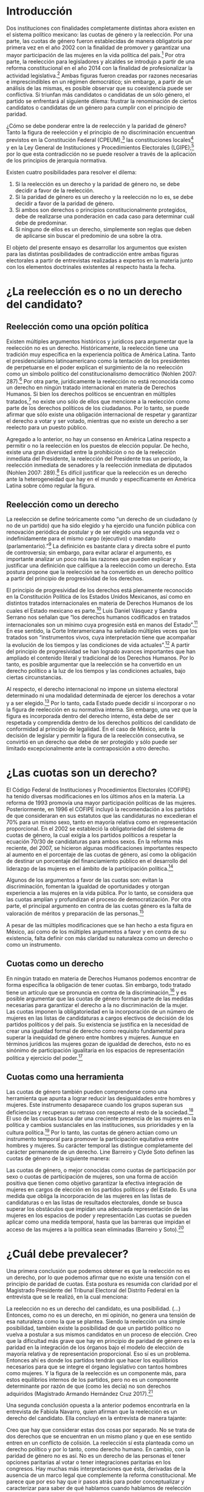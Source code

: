 #+STARTUP: showall
#+OPTIONS: toc:nil
# will change captions to Spanish, see https://lists.gnu.org/archive/html/emacs-orgmode/2010-03/msg00879.html
#+LANGUAGE: es 
#+begin_src yaml :exports results :results value html
  ---
  layout: single
  title: La tensión entre la paridad de género y la reelección
  authors:
    - patricia.cruz
    - gretel
  comments: true
  date:   2017-07-06
  tags: 
    - cuotas de género
    - ambición
    - reelección consecutiva
  ---
#+end_src
#+results:


* Introducción 

Dos instituciones con finalidades completamente distintas ahora existen en el sistema político mexicano: las cuotas de género y la reelección. Por una parte, las cuotas de género fueron establecidas de manera obligatoria por primera vez en el año 2002 con la finalidad de promover y garantizar una mayor participación de las mujeres en la vida política del país.[fn:1] Por otra parte, la reelección para legisladores y alcaldes se introdujo a partir de una reforma constitucional en el año 2014 con la finalidad de profesionalizar la actividad legislativa.[fn:2] Ambas figuras fueron creadas por razones necesarias e imprescindibles en un régimen democrático; sin embargo, a partir de un análisis de las mismas, es posible observar que su coexistencia puede ser conflictiva. Si triunfan más candidatos o candidatas de un sólo género, el partido se enfrentará al siguiente dilema: frustrar la renominación de ciertos candidatos o candidatas de un género para cumplir con el principio de paridad. 

¿Cómo se debe ponderar entre la de reelección y la paridad de género? Tanto la figura de reelección y el principio de no discriminación encuentran previstos en la Constitución Federal (CPEUM),[fn:3] las constituciones locales[fn:4] y en la Ley General de Instituciones y Procedimientos Electorales (LGIPE);[fn:5] por lo que esta contradicción no se puede resolver a través de la aplicación de los principios de jerarquía normativa.  

Existen cuatro posibilidades para resolver el dilema:

1. Si la reelección es un derecho y la paridad de género no, se debe decidir a favor de la reelección.
2. Si la paridad de género es un derecho y la reelección no lo es, se debe decidir a favor de la paridad de género.
3. Si ambos son derechos o principios constitucionalmente protegidos, debe de realizarse una ponderación en cada caso para determinar cuál debe de predominar.
4. Si ninguno de ellos es un derecho, simplemente son reglas que deben de aplicarse sin buscar el predominio de una sobre la otra.

El objeto del presente ensayo es desarrollar los argumentos que existen para las distintas posibilidades de contradicción entre ambas figuras electorales a partir de entrevistas realizadas a expertos en la materia junto con los elementos doctrinales existentes al respecto hasta la fecha.

* ¿La reelección es o no un derecho del candidato?

** Reelección como una opción política

Existen múltiples argumentos históricos y jurídicos para argumentar que la reelección no es un derecho. Históricamente, la reelección tiene una tradición muy específica en la experiencia política de América Latina. Tanto el presidencialismo latinoamericano como la tentación de los presidentes de perpetuarse en el poder explican el surgimiento de la no reelección como un símbolo político del constitucionalismo democrático (Nohlen 2007: 287).[fn:6] Por otra parte, jurídicamente la reelección no está reconocida como un derecho en ningún tratado internacional en materia de Derechos Humanos. Si bien los derechos políticos se encuentran en múltiples tratados,[fn:7] no existe uno sólo de ellos que mencione a la reelección como parte de los derechos políticos de los ciudadanos. Por lo tanto, se puede afirmar que sólo existe una obligación internacional de respetar y garantizar el derecho a votar y ser votado, mientras que no existe un derecho a ser reelecto para un puesto público. 

Agregado a lo anterior, no hay un consenso en América Latina respecto a permitir o no la reelección en los puestos de elección popular. De hecho, existe una gran diversidad entre la prohibición o no de la reelección inmediata del Presidente, la reelección del Presidente tras un periodo, la reelección inmediata de senadores y la reelección inmediata de diputados (Nohlen 2007: 289).[fn:8] Es difícil justificar que la reelección es un derecho ante la heterogeneidad que hay en el mundo y específicamente en América Latina sobre cómo regular la figura.

** Reelección como un derecho

La reelección se define teóricamente como “un derecho de un ciudadano (y no de un partido) que ha sido elegido y ha ejercido una función pública con renovación periódica de postular y de ser elegido una segunda vez o indefinidamente para el mismo cargo (ejecutivo) o mandato (parlamentario).”[fn:9] La definición es bastante clara y directa sobre el punto de controversia; sin embargo, para evitar aclarar el argumento, es importante analizar un poco más las razones que pueden explicar y justificar una definición que califique a la reelección como un derecho. Esta postura propone que la reelección se ha convertido en un derecho político a partir del principio de progresividad de los derechos.

El principio de progresividad de los derechos está plenamente reconocido en la Constitución Política de los Estados Unidos Mexicanos, así como en distintos tratados internacionales en materia de Derechos Humanos de los cuales el Estado mexicano es parte.[fn:10] Luis Daniel Vásquez y Sandra Serrano nos señalan que “los derechos humanos codificados en tratados internacionales son un mínimo cuya progresión está en manos del Estado”.[fn:11] En ese sentido, la Corte Interamericana ha señalado múltiples veces que los tratados son “instrumentos vivos, cuya interpretación tiene que acompañar la evolución de los tiempos y las condiciones de vida actuales”.[fn:12] A partir del principio de progresividad se han logrado avances importantes que han ampliado el contenido literal y tradicional de los Derechos Humanos. Por lo tanto, es posible argumentar que la reelección se ha convertido en un derecho político a la luz de los tiempos y las condiciones actuales, bajo ciertas circunstancias.

Al respecto, el derecho internacional no impone un sistema electoral determinado ni una modalidad determinada de ejercer los derechos a votar y a ser elegido.[fn:13] Por lo tanto, cada Estado puede decidir si incorporar o no la figura de reelección en su normativa interna. Sin embargo, una vez que la figura es incorporada dentro del derecho interno, ésta debe de ser respetada y comprendida dentro de los derechos políticos del candidato de conformidad al principio de legalidad. En el caso de México, ante la decisión de legislar y permitir la figura de la reelección consecutiva, se convirtió en un derecho que debe de ser protegido y sólo puede ser limitado excepcionalmente ante la contraposición a otro derecho. 

* ¿Las cuotas son un derecho?

El Código Federal de Instituciones y Procedimientos Electorales (COFIPE) ha tenido diversas modificaciones en los últimos años en la materia. La reforma de 1993 promovía una mayor participación políticas de las mujeres. Posteriormente, en 1996 el COFIPE incluyó la recomendación a los partidos de que consideraran en sus estatutos que las candidaturas no excedieran el 70% para un mismo sexo, tanto en mayoría relativa como en representación proporcional.  En el 2002 se estableció la obligatoriedad del sistema de cuotas de género, la cual exigía a los partidos políticos a respetar la ecuación 70/30 de candidaturas para ambos sexos. En la reforma más reciente, del 2007, se hicieron algunas modificaciones importantes respecto al aumento en el porcentaje de las cuotas de género, así como la obligación de destinar un porcentaje del financiamiento público en el desarrollo del liderazgo de las mujeres en el ámbito de la participación política.[fn:14]

Algunos de los argumentos a favor de las cuotas son: evitan la discriminación, fomentan la igualdad de oportunidades y otorgan experiencia a las mujeres en la vida pública. Por lo tanto, se considera que las cuotas amplían y profundizan el proceso de democratización. Por otra parte, el principal argumento en contra de las cuotas género es la falta de valoración de méritos y preparación de las personas.[fn:15]

A pesar de las múltiples modificaciones que se han hecho a esta figura en México, así como de los múltiples argumentos a favor y en contra de su existencia, falta definir con más claridad su naturaleza como un derecho o como un instrumento.
 
** Cuotas como un derecho

En ningún tratado en materia de Derechos Humanos podemos encontrar de forma específica la obligación de tener cuotas. Sin embargo, todo tratado tiene un artículo que se pronuncia en contra de la discriminación,[fn:16] y es posible argumentar que las cuotas de género forman parte de las medidas necesarias para garantizar el derecho a la no discriminación de la mujer. Las cuotas imponen la obligatoriedad en la incorporación de un número de mujeres en las listas de candidaturas a cargos electivos de decisión de los partidos políticos y del país. Su existencia se justifica en la necesidad de crear una igualdad formal de derecho como requisito fundamental para superar la inequidad de género entre hombres y mujeres. Aunque en términos jurídicos las mujeres gozan de igualdad de derechos, ésto no es sinónimo de participación igualitaria en los espacios de representación política y ejercicio del poder.[fn:17]

** Cuotas como una herramienta

Las cuotas de género también pueden comprenderse como una herramienta que apunta a lograr reducir las desigualdades entre hombres y mujeres. Este instrumento desaparece cuando los grupos superan sus deficiencias y recuperan su retraso con respecto al resto de la sociedad.[fn:18] El uso de las cuotas busca dar una creciente presencia de las mujeres en la política y cambios sustanciales en las instituciones, sus prioridades y en la cultura política.[fn:19] Por lo tanto, las cuotas de género actúan como un instrumento temporal para promover la participación equitativa entre hombres y mujeres. Su carácter temporal las distingue completamente del carácter permanente de un derecho. 
Line Barreiro y Clyde Soto definen las cuotas de género de la siguiente manera:  

Las cuotas de género, o mejor conocidas como cuotas de participación por sexo o cuotas de participación de mujeres, son una forma de acción positiva que tienen como objetivo garantizar la efectiva integración de mujeres en cargos de elección en los partidos políticos y del Estado. Es una medida que obliga la incorporación de las mujeres en las listas de candidaturas o en las listas de resultados electorales, donde se busca superar los obstáculos que impidan una adecuada representación de las mujeres en los espacios de poder y representación Las cuotas se pueden aplicar como una medida temporal, hasta que las barreras que impidan el acceso de las mujeres a la política sean eliminadas (Barreiro y Soto).[fn:20] 

* ¿Cuál debe prevalecer?

Una primera conclusión que podemos obtener es que la reelección no es un derecho, por lo que podemos afirmar que no existe una tensión con el principio de paridad de cuotas. Esta postura es resumida con claridad por el Magistrado Presidente del Tribunal Electoral del Distrito Federal en la entrevista que se le realizó, en la cual menciona:

La reelección no es un derecho del candidato, es una posibilidad. (…) Entonces, como no es un derecho, en mi opinión, no genera una tensión de esa naturaleza como la que se plantea. Siendo la reelección una simple posibilidad, también existe la posibilidad de que un partido político no vuelva a postular a sus mismos candidatos en un proceso de elección. Creo que la dificultad más grave que hay en principio de paridad de género es la paridad en la integración de los órganos bajo el modelo de elección de mayoría relativa y de representación proporcional. Eso sí es un problema. Entonces ahí es donde los partidos tendrán que hacer los equilibrios necesarios para que se integre el órgano legislativo con tantos hombres como mujeres. Y la figura de la reelección es un componente más, para estos equilibrios internos de los partidos, pero no es un componente determinante por razón de que (como les decía) no son derechos adquiridos (Magistrado Armando Hernández Cruz 2017).[fn:21]

Una segunda conclusión opuesta a la anterior podemos encontrarla en la entrevista de Fabiola Navarro, quien afirman que la reelección es un derecho del candidato. Ella concluyó en la entrevista de manera tajante:

Creo que hay que considerar estas dos cosas por separado. No se trata de dos derechos que se encuentran en un mismo plano y que en ese sentido entren en un conflicto de colisión. La reelección sí esta planteada como un derecho político y por lo tanto, como derecho humano. En cambio, con la paridad de género no es así. No es un derecho de las personas el tener opciones paritarias al votar o tener integraciones paritarias en los congresos. Hay muchas más interpretaciones que ésta, derivadas de la ausencia de un marco legal que complemente la reforma constitucional. Me parece que por eso hay que ir pasos atrás para poder conceptualizar y caracterizar para saber de qué hablamos cuando hablamos de reelección de qué hablamos cuando se trata de la paridad de género (Fabiola Navarro 2017).[fn:22] 

La tercera postura es aquella que considera que tanto la reelección como las cuotas de género son derechos, por lo que en cada caso se tendría que realizar una ponderación entre ambos para determinar cuál debe de predominar. Al respecto, Luis Raigosa señala que la regla de paridad no debe de dejar de aplicarse ante la figura de reelección y lo que se debe de hacer es que “el partido político debe de sopesar en cada caso la posibilidad de reelección” (Luis Raigosa 2017).[fn:23] En ese sentido, Arturo Silis destacó la falta de regulación en la materia que podría permitir a los partidos evitar las tensiones entre cuotas de género y reelección.

En resumidas cuentas, para mí el tema de paridad lo que se tiene que hacer es atender a la regulación interna y esta parte le toca los partidos políticos; tomar las medidas en sus estatutos y así poder establecerlo, pero el paso previo es cómo van a regular ellos mismos la reelección (Espinosa Silis 2017).[fn:24] 

Una medida propuesta por Juan Pablo Micozzi para solucionar el conflicto y evitar la afectación al derecho del candidato sería un sistema alternativo en el que durante cierto periodo en cierto lugar sólo se elijan hombres y durante otro periodo en ese mismo lugar sólo se elijan mujeres: 

El único modo que yo contemplo que esto podría funcionar sería si dividimos la cantidad de distritos entre 150. La mitad en el tiempo t elegimos hombres, la otra mitad elegimos mujeres. En t + 1 "flipeamos", entonces cada distrito va a elegir un hombre y una mujer cada 3 años, entonces tenemos que hacer los mandatos de 6, tenemos que hacer renovación parcial para que esto funcione de modo razonable. Entonces quiere un hombre y una mujer de cada distrito con lo cual solo competirían hombres contra hombres y mujeres contra mujeres cada 3 años. 150 distritos. Se eligen 75 hombres y 75 mujeres que duren 6 años de mandato. A los 3 años sorteamos qué distritos como 38 y 37 renovamos el distrito de hombres y el distrito de mujer. En donde se eligió hombre, ahora se va a elegir mujer. Tenemos que elegir 2 en el tiempo t. Y después cada 3 años cada distrito elige hombre contra hombre, mujer contra mujer. Ahí vamos a tener la paridad perfecta en los uninominales. Con plurinominales seguiría todo igual y habría que reducir la magnitud del distrito a la mitad. Así el incumbency no estaría violando la capacidad de volver a reelegirse (Juan Pablo Micozzi 2017).[fn:25]

Finalmente, no hubo entrevistados que consideraran que ninguna de las dos figuras involucra derechos o que la tensión se pudiera resolver sencillamente con la aplicación de las reglas existentes. De hecho, hubo múltiples pronunciamientos en las entrevistas solicitando una mayor regulación en la materia de reelección. Resulta de particular importancia la respuesta que dio el Magistrado Presidente del Tribunal Electoral del Distrito Federal Armando Hernández Cruz. Ante la pregunta, ¿qué tanto es necesario regular más la figura de reelección o someter las controversias a los tribunales?, su respuesta fue la siguiente:

Bueno, por la experiencia que tenemos en este tribunal, pero también incluso por mi propia formación teórica como académico, yo estoy convencido de que el órgano que tiene la legitimidad democrática para tomar decisiones, es el órgano legislativo. Si se traslada a los órganos jurisdiccionales la toma de decisiones últimas sobre la distribución del poder, genera desconfianza. Los órganos  judiciales son designados y no tienen la legitimidad  democrática que tienen los órganos legislativos. Por eso es mejor que las reglas estén lo más claras posibles en la ley, y que no se traslade a la cancha, al terreno judicial, la toma de decisiones. Yo no soy partidario del activismo judicial, la discrecionalidad con la que el juez actúa, y sobre todo en los temas de distribución del poder político, siempre da lugar a falta de legitimidad, a problemas de apreciación de los actores políticos, o sea siempre habrá la posibilidad de no estar conforme con la decisión del órgano jurisdiccional si las reglas no están claras. Entonces, en mi opinión, es en la ley donde deben establecerse con claridad las reglas, con la mayor claridad posible, dejando el menor margen de interpretación y apreciación en el órgano jurisdiccional (Magistrado Armando Hernández Cruz 2017).[fn:26]

* Conclusión

Finalmente, ¿cómo ponderar entre la reelección y la paridad de género? 

La democracia muchas veces se explica a partir de la metáfora de las “reglas del juego”. Una señal de que las reglas funcionan es que no sabemos el resultado del juego, pero siempre sabemos cuáles son las reglas a seguir. Para la existencia de un Estado de Derecho, las reglas tienen que estar claras. Un Estado sin leyes sería regresar a lo que pensadores como Hobbes, Locke  Rousseau y Kant no dudaron en llamara un “estado de naturaleza”, un Estado anárquico, un no- Estado.[fn:27] 

Este ensayo es una pequeña muestra de que en materia electoral, las reglas básicas para el juego democrático siguen sin estar claras. De hecho, es posible argumentar cuatro opciones distintas, todas válidas y legales, para ponderar entre la figura de reelección y la figura de cuotas de género. Los argumentos no son sólo hipotéticos, las entrevistas muestran que la falta de consenso es real y la posibilidad de choque entre ambas figuras es cuestión de tiempo. Evidenciar estas contradicciones es un primer paso en el mejoramiento de nuestro sistema de reglas que tal vez a la larga nos permitan finalmente consolidar un pleno andamiaje institucional de legalidad y democracia. 

* Fuentes consultadas

** Libros y artículos 

- EGUZKI URTEAGA. 2009. “Las políticas de discriminación positiva”, Revista de Estudios Políticos, Universidad del País Vasco, , https://www.definicionabc.com/social/discriminacion-positiva.php 

- FERNÁNDEZ PONCELA, ANNA MARÍA. 2011. "Las cuotas de género y la representación política femenina en México y América Latina”, Scientific Electronic Library Online (SciELO México), http://www.scielo.org.mx/scielo.php?script=sci_arttext&pid=S0187-57952011000200010.


- JONI LOVENDUSKI, 2001. "Cambio en la representación política de las mujeres”, Madrid: Políticas de género en la Unión Europea.

- LINE BARREIRO Y CLYDE SOTO. 2000. "Cuota de género", Instituto Interamericano de Derechos Humanos (IIDH), http://iidh.ed.cr10/11/09.

- MARTÍN RODRIGUEZ, EMILIO GERARDO ARRIAGA, MARTHA ISABEL ÁNGELES. 2013 “Cultura democrática de género: discriminación, cuotas de género y simulación”, Espacios Públicos, Universidad Autónoma del Estado de México, http://www.redalyc.org/pdf/676/67629717004.pdf.

- MEDINA, A.E. 2014. Reforma político-electoral en México. Apuntes sobre la paridad de género y las reformas político electorales. Ciudad de México. http://www.diputados.gob.mx/sedia/sia/redipal/CRV-VII-25_14.pdf.

- MEDINA ESPINO, ADRIANA. 2010. “La participación política de las mujeres. De las cuotas género a la paridad”, Centro de Estudios para el Adelanto de las Mujeres y la Equidad de Género, , http://www.diputados.gob.mx/documentos/Comite_CEAMEG/Libro_Part_Pol.pdf

- NOLAN, DIETER. 2007. “Reelección”. En Tratado de derecho electoral comparado de América Latina. Compilación por Dieter Nohlen, Dainel Zovatto, Jesús Orozco y José Thompson, México: Fondo de Cultura Económica, p. 287.

- SALAZAR, PEDRO. 2016. Democracia y (cultura de la) legalidad. México: Instituto Nacional Electoral.

- VÁSQUEZ, LUIS DANIEL Y SERRANO, SANDRA. 2013. “Principios y obligaciones de derechos humanos: los derechos humanos en acción”. En Metodología para la enseñanza de la reforma constitucional en materia de derechos humanos. México: Suprema Corte de Justicia de la Nación (SCJN), Oficina en México del Alto Comisionado de las Naciones Unidas para los Derechos Humanos (OACNUDH) y Comisión de Derechos Humanos del Distrito Federal (CDHDF)

** Bases de datos

- Magar, Eric. 2017. Instituciones de reelección consecutiva y calendarios electorales desde 1994 en México V2.0. http://dx.doi.org/10.7910/DVN/X2IDWS, Harvard Dataverse [distribuidor].

** Entrevistas

- [[./entrevSilis.org][Arturo Espinosa Silis]]
- [[./entrevHdzCruz.org][Armando Hernández Cruz]]
- [[./entrevMicozzi.org][Juan Pablo Micozzi]]
- [[./entrevNavarro.org][Fabiola Navarro]]
- [[./entrevRaigosa.org][Luis Raigosa]]
- [[./entrevVives.org][Horacio Vives]]

** Tratados, leyes y decretos

- Constitución Política de la Ciudad de México

- Ley General de Instituciones y Procedimientos Electorales

- Diario Oficial de la Federación. 2014. Decreto por el que se reforman, adicionan y derogan diversas disposiciones de la Constitución Política de los Estados Unidos Mexicanos, en materia política-electoral. 10 de febrero de 2014.

- Declaración Universal de Derechos Humanos (1948)

- Pacto Internacional de Derechos Civiles y Políticos (1966)

- Pacto Internacional de Derechos Económicos, Sociales y Culturales (1966)

- Convención Americana sobre Derechos Humanos (1969)

- Convención sobre la Eliminación de todas las Formas de Discriminación contra la Mujer (1979)

- Casos de tribunales internacionales y observaciones generales

- Corte Interamericana de Derechos Humanos. Caso Atala Riffo y niñas Vs. Chile. Fondo, Reparaciones y Costas. Sentencia de 24 de febrero de 2012. Serie C No. 239

- Corte Interamericana de Derechos Humanos. Caso de los “Niños de la Calle” (Villagrán Morales y otros) Vs. Guatemala. Fondo. Sentencia de 19 de noviembre de 1999. Serie C No. 63.

- Comité de Derechos Humanos. Observación General 25. Derecho a participar en los asuntos públicos, derecho a votar y derecho al acceso, en condiciones de igualdad a las funciones públicas (art. 25), 57 período de sesiones, U.N. Doc. HRI/GEN/1/Rev.7

- Corte Interamericana. Caso Castañeda Gutman Vs. México. Excepciones Preliminares, Fondo, Reparaciones y Costas. Sentencia de 6 de agosto de 2008. Serie C No. 184.




[fn:1] Medina, A. E. 2014. [[http://www.diputados.gob.mx/sedia/sia/redipal/CRV-VII-25_14.pdf][Reforma político-electoral en México. Apuntes sobre la paridad de género y las reformas político electorales]]. Ciudad de México.

[fn:2] Diario Oficial de la Federación. 2014. Decreto por el que se reforman, adicionan y derogan diversas disposiciones de la Constitución Política de los Estados Unidos Mexicanos, en materia política-electoral. 10 de febrero de 2014.

[fn:3] Cfr. Artículos 41, 59, 116-II y 122-II de la Constitución Política de la Ciudad de México.

[fn:4] Magar, Eric. 2017. Instituciones de reelección consecutiva y calendarios electorales desde 1994 en México V2.0. http://dx.doi.org/10.7910/DVN/X2IDWS, Harvard Dataverse [distribuidor].

[fn:5] Cfr. Artículos 7, 232, 233 y 234 de la Ley General de Instituciones y Procedimientos Electorales.

[fn:6] Nolan, D. 2007. "Reelección". En Tratado de derecho electoral comparado de América Latina. Compilación por Dieter Nohlen, Dainel Zovatto, Jesús Orozco y José Thompson, México: Fondo de Cultura Económica, p. 287.

[fn:7] Cfr. Artículo 21 de la Declaración Universal de Derechos Humanos (1948), artículo 25 del Pacto Internacional de Derechos Civiles y Políticos (1966), artículo 23 de la Convención Americana sobre Derechos Humanos (1969).

[fn:8] Op. cit. nota 6, p. 289.

[fn:9] Op. cit. nota 6, p. 287.

[fn:10] Cfr. Artículo 1 Constitución Política de los Estados Unidos Mexicanos, artículo 2 del Pacto Internacional de Derechos Económicos, Sociales y Culturales (1966) y artículo 26 de la Convención Americana de Derechos Humanos (1969).

[fn:11] Vásquez, Luis Daniel y Serrano, Sandra. 2013. "Principios y obligaciones de derechos humanos: los derechos humanos en acción". En Metodología para la enseñanza de la reforma constitucional en materia de derechos humanos. México: Suprema Corte de Justicia de la Nación (SCJN), Oficina en México del Alto Comisionado de las Naciones Unidas para los Derechos Humanos (OACNUDH) y Comisión de Derechos Humanos del Distrito Federal (CDHDF), p. 160.

[fn:12] Corte Interamericana de Derechos Humanos. Caso Atala Riffo y niñas Vs. Chile. Fondo, Reparaciones y Costas. Sentencia de 24 de febrero de 2012. Serie C No. 239, párr. 83 y  Caso de los “Niños de la Calle” (Villagrán Morales y otros) Vs. Guatemala. Fondo. Sentencia de 19 de noviembre de 1999. Serie C No. 63, párr. 192.

[fn:13] Comité de Derechos Humanos. Observación General 25. Derecho a participar en los asuntos públicos, derecho a Votar y derecho al acceso, en condiciones de igualdad a las funciones públicas (art. 25), 57 período de sesiones, U.N. Doc. HRI/GEN/1/Rev.7, y Corte Interamericana. Caso Castañeda Gutman Vs. México. Excepciones Preliminares, Fondo, Reparaciones y Costas. Sentencia de 6 de agosto de 2008. Serie C No. 184, párr. 162.

[fn:14] Medina Espino, A. 2010. [[http://www.diputados.gob.mx/documentos/Comite_CEAMEG/Libro_Part_Pol.pdf]["La participación política de las mujeres. De las cuotas género a la paridad"]], Centro de Estudios para el Adelanto de las Mujeres y la Equidad de Género, febrero del 2010.

[fn:15] Fernández Poncela, Ana María. 2011. [[http://www.scielo.org.mx/scielo.php?script=sci_arttext&pid=S0187-57952011000200010]["Las cuotas de género y la representación política femenina en México y América Latina"]], Scientific Electronic Library Online (SciELO México), .

[fn:16] Cfr. Artículo 1 de la Declaración Universal de Derechos Humanos (1948), artículo 2 del Pacto Internacional de Derechos Civiles y Políticos (1966), artículo 2 del Pacto Internacional de Derechos Económicos, Sociales y Culturales (1966), artículo 1 de la Convención Americana sobre Derechos Humanos y artículo 1 de la Convención sobre la Eliminación de todas las Formas de Discriminación contra la Mujer (1979). 

[fn:17] Rodríguez, Martín, Emilio Gerardo Arriaga, et. al. 2013. [[http://www.redalyc.org/pdf/676/67629717004.pdf]["Cultura democrática de género: discriminación, cuotas de género y simulación"]], México: Espacios Públicos, Universidad Autónoma del Estado de México.

[fn:18] Eguzki Urteaga. 2009. [[https://www.definicionabc.com/social/discriminacion-positiva.php]["Las políticas de discriminación positiva"]], Revista de Estudios Políticos, Universidad del País Vasco.

[fn:19] Joni Lovenduski, "Cambio en la representación política de las mujeres", Madrid: Políticas de género en la Unión Europea, 2001, p. 120.

[fn:20] Barreiro, Line y Clyde Soto. 2000. [[http://iidh.ed.cr10/11/09]["Cuota de género"]], Instituto Interamericano de Derechos Humanos (IIDH).

[fn:21] [[./entrevHdzCruz.org][Entrevista]] al Magistrado Presidente del Tribunal Electoral del Distrito Federal Armando Hernández Cruz, realizada el 11 de mayo del año 2017 en el Tribunal Electoral del Distrito Federal por José Alejandro Palma, Patricia Cruz Marín, Gretel Esmeralda Calleros Arellano y Rodrigo Corona Galindo.

[fn:22] [[./entrevNavarro.org][Entrevista]] a Fabiola Navarro, especialista en temas electorales y maestra en administración pública. Realizada el 21 de marzo del 2017 en Miguel Ángel de Quevedo en la Ciudad de México por Patricia Cruz Marín, Rodrigo Corona Galindo y Valentina Fix Martínez.

[fn:23] [[./entrevRaigosa.org][Entrevista]] a Luis Raigosa, profesor del Instituto Tecnológico Autónomo de México especialista en derecho constitucional e historia del derecho. Realizada el 3 de mayo del 2017 en el Instituto Tecnológico Autónomo de México por Valentina Fix Martínez y Alejandro Palma López.

[fn:24] [[./entrevSilis.org][Entrevista]] a Arturo Espinosa Silis, abogado especialista en temas electorales y maestro en derecho. Realizada el 13 de marzo del 2017  en la Universidad Nacional Autónoma de México (UNAM) por Patricia Cruz Marín y Gretel Esmeralda Calleros Arellano.

[fn:25] [[./entrevMicozzi.org][Entrevista]] a Juan Pablo Micozzi, profesor de tiempo completo del Instituto Tecnológico Autónomo de México (ITAM)  especialista en instituciones políticas. Realizada el 4 de mayo en el Instituto Tecnológico Autónomo de México (ITAM) por José Alejandro Palma, Valentina Fix Martínez y Gretel Esmeralda Calleros Arellano.

[fn:26] [[./entrevHdzCruz.org][Entrevista]] al Magistrado Presidente del Tribunal Electoral del Distrito Federal Armando Hernández Cruz, realizada el 11 de mayo del año 2017 en el Tribunal Electoral del Distrito Federal por José Alejandro Palma, Patricia Cruz Marín, Gretel Esmeralda Calleros Arellano y Rodrigo Corona Galindo.

[fn:27] Salazar, Pedro. 2016. Democracia y (cultura de la) legalidad. México: Instituto Nacional Electoral. 


